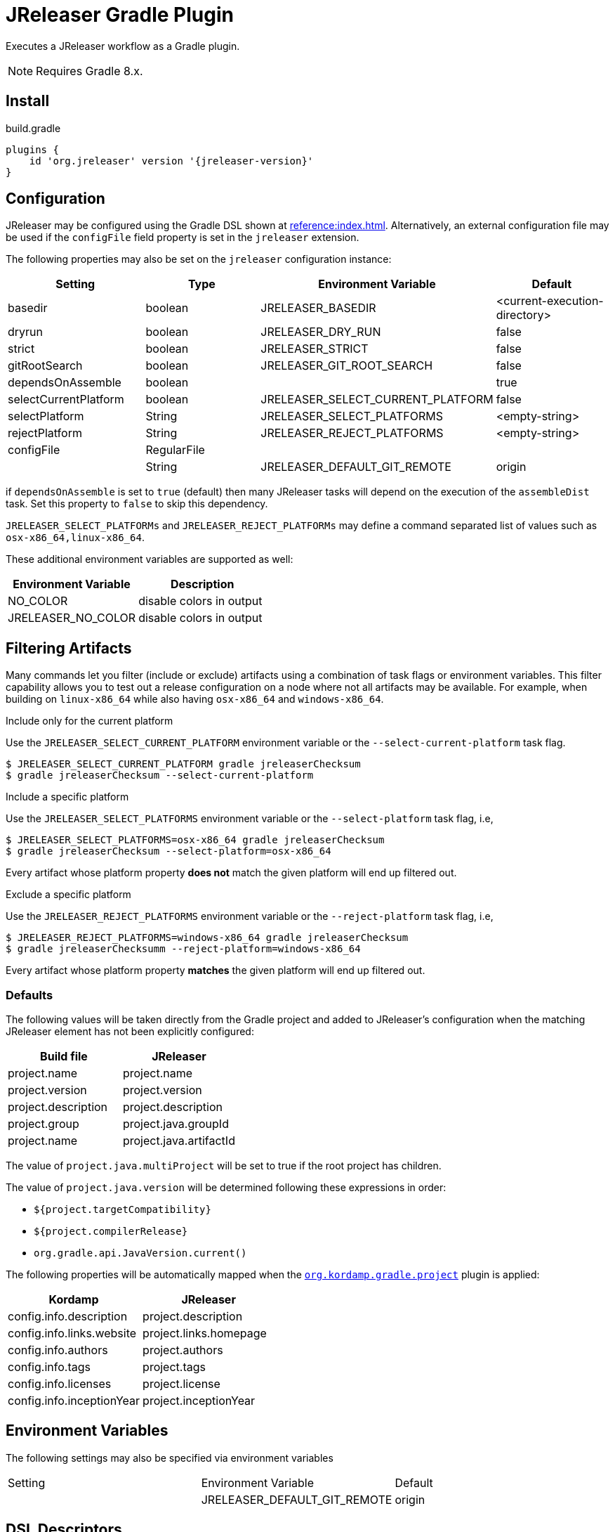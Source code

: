 = JReleaser Gradle Plugin

Executes a JReleaser workflow as a Gradle plugin.

NOTE: Requires Gradle 8.x.

== Install

[source,groovy]
[subs="+macros,attributes"]
.build.gradle
----
plugins {
    id 'org.jreleaser' version '{jreleaser-version}'
}
----

== Configuration

JReleaser may be configured using the Gradle DSL shown at xref:reference:index.adoc[]. Alternatively, an external
configuration file may be used if the `configFile` field property is set in the `jreleaser` extension.

The following properties may also be set on the `jreleaser` configuration instance:

[options="header", cols="4*"]
|===
| Setting               | Type        | Environment Variable              | Default
| basedir               | boolean     | JRELEASER_BASEDIR                 | <current-execution-directory>
| dryrun                | boolean     | JRELEASER_DRY_RUN                 | false
| strict                | boolean     | JRELEASER_STRICT                  | false
| gitRootSearch         | boolean     | JRELEASER_GIT_ROOT_SEARCH         | false
| dependsOnAssemble     | boolean     |                                   | true
| selectCurrentPlatform | boolean     | JRELEASER_SELECT_CURRENT_PLATFORM | false
| selectPlatform        | String      | JRELEASER_SELECT_PLATFORMS        | <empty-string>
| rejectPlatform        | String      | JRELEASER_REJECT_PLATFORMS        | <empty-string>
| configFile            | RegularFile |                                   |
|                       | String      | JRELEASER_DEFAULT_GIT_REMOTE      | origin
|===

if `dependsOnAssemble` is set to `true` (default) then many JReleaser tasks will depend on the execution of the `assembleDist` task.
Set this property to `false` to skip this dependency.

`JRELEASER_SELECT_PLATFORMs` and `JRELEASER_REJECT_PLATFORMs` may define a command separated list of values such as
`osx-x86_64,linux-x86_64`.

These additional environment variables are supported as well:

[options="header", cols="2*"]
|===
| Environment Variable | Description
| NO_COLOR             | disable colors in output
| JRELEASER_NO_COLOR   | disable colors in output
|===

== Filtering Artifacts

Many commands let you filter (include or exclude) artifacts using a combination of task flags or environment variables.
This filter capability allows you to test out a release configuration on a node where not all artifacts may be available.
For example, when building on `linux-x86_64` while also having `osx-x86_64` and `windows-x86_64`.

.Include only for the current platform

Use the `JRELEASER_SELECT_CURRENT_PLATFORM` environment variable or the `--select-current-platform` task flag.

[source]
----
$ JRELEASER_SELECT_CURRENT_PLATFORM gradle jreleaserChecksum
$ gradle jreleaserChecksum --select-current-platform
----

.Include a specific platform

Use the `JRELEASER_SELECT_PLATFORMS` environment variable or the `--select-platform` task flag, i.e,

[source]
----
$ JRELEASER_SELECT_PLATFORMS=osx-x86_64 gradle jreleaserChecksum
$ gradle jreleaserChecksum --select-platform=osx-x86_64
----

Every artifact whose platform property *does not* match the given platform will end up filtered out.

.Exclude a specific platform

Use the `JRELEASER_REJECT_PLATFORMS` environment variable or the `--reject-platform` task flag, i.e,

[source]
----
$ JRELEASER_REJECT_PLATFORMS=windows-x86_64 gradle jreleaserChecksum
$ gradle jreleaserChecksumm --reject-platform=windows-x86_64
----

Every artifact whose platform property *matches* the given platform will end up filtered out.

=== Defaults

The following values will be taken directly from the Gradle project and added to JReleaser's configuration when
the matching JReleaser element has not been explicitly configured:

[%header, cols="<1,<1", width="100%"]
|===
| Build file          | JReleaser
| project.name        | project.name
| project.version     | project.version
| project.description | project.description
| project.group       | project.java.groupId
| project.name        | project.java.artifactId
|===

The value of `project.java.multiProject` will be set to true if the root project has children.

The value of `project.java.version` will be determined following these expressions in order:

 * `${project.targetCompatibility}`
 * `${project.compilerRelease}`
 * `org.gradle.api.JavaVersion.current()`

The following properties will be automatically mapped when the `link:https://kordamp.org/kordamp-gradle-plugins/[org.kordamp.gradle.project]`
plugin is applied:

[%header, cols="<1,<1", width="100%"]
|===
| Kordamp                   | JReleaser
| config.info.description   | project.description
| config.info.links.website | project.links.homepage
| config.info.authors       | project.authors
| config.info.tags          | project.tags
| config.info.licenses      | project.license
| config.info.inceptionYear | project.inceptionYear
|===

== Environment Variables

The following settings may also be specified via environment variables

|===
| Setting | Environment Variable         | Default
|         | JRELEASER_DEFAULT_GIT_REMOTE | origin
|===

== DSL Descriptors

The plugin ships with GDSL (IntelliJ) and DSLD (Eclipse) DSL descriptors that should provide code completion support for
the `jreleaser` extension when using the Groovy DSL in Gradle scripts. These files should be picked up automatically but
if that were not to be the case then you may download the files and register them with your IDE:

* link:https://github.com/jreleaser/jreleaser/blob/main/plugins/jreleaser-gradle-plugin/src/main/resources/gdsl/jreleaser.gdsl[jreleaser.gdsl]
* link:https://github.com/jreleaser/jreleaser/blob/main/plugins/jreleaser-gradle-plugin/src/main/resources/dsld/jreleaser.dsld[jreleaser.dsld]

== Tasks

The following tasks are provided:

=== jreleaserEnv

[source]
----
Path
     :jreleaserEnv

Type
     JReleaserEnvTask (org.jreleaser.gradle.plugin.tasks.JReleaserEnvTask)

Description
     Display environment variable names

Group
     JReleaser
----

=== jreleaserInit

[source]
----
Path
     :jreleaserInit

Type
     JReleaserInitTask (org.jreleaser.gradle.plugin.tasks.JReleaserInitTask)

Options
     --format                Configuration file format (REQUIRED).

     --overwrite             Overwrite existing files (OPTIONAL).

Description
     Create a jreleaser config file

Group
     JReleaser
----

Currently supported formats are: `yml`, `json`, and `toml`.

The file will be generated at the current directory.

=== jreleaserConfig

[source]
----
Path
     :jreleaserConfig

Type
     JReleaserConfigTask (org.jreleaser.gradle.plugin.tasks.JReleaserConfigTask)

Options
     --announce                 Display announce configuration (OPTIONAL).

     --assembly                 Display assembly configuration (OPTIONAL).

     --changelog                Display changelog configuration (OPTIONAL).

     --download                 Display download configuration (OPTIONAL).

     --dryrun                   Skip remote operations (OPTIONAL).

     --full                     Display full configuration (OPTIONAL).

     --git-root-search          Searches for the Git root (OPTIONAL).

     --reject-platform          Activates paths not matching the given platform (OPTIONAL).

     --select-current-platform  Activates paths matching the current platform (OPTIONAL).

     --select-platform          Activates paths matching the given platform (OPTIONAL).

     --strict                   Enable strict mode (OPTIONAL).

Description
     Outputs current JReleaser configuration

Group
     JReleaser
----

=== jreleaserTemplateGenerate

[source]
----
Path
     :jreleaserTemplateGenerate

Type
     JReleaserTemplateGenerateTask (org.jreleaser.gradle.plugin.tasks.JReleaserTemplateGenerateTask)

Options
     --announcer-name        The name of the announcer (OPTIONAL).

     --assembler-name        The name of the assembler (OPTIONAL).

     --assembler-type        The type of the assembler (OPTIONAL).

     --distribution-name     The name of the distribution (OPTIONAL).

     --distribution-type     The type of the distribution (OPTIONAL).
                             Available values are:
                                  JAVA_BINARY
                                  JLINK
                                  NATIVE_IMAGE
                                  NATIVE_PACKAGE
                                  SINGLE_JAR

     --overwrite             Overwrite existing files (OPTIONAL).

     --packager-name         The name of the packager (OPTIONAL).

     --snapshot              Use snapshot template (OPTIONAL).

Description
     Generates templates for a specific packager/announcer

Group
     JReleaser
----

=== jreleaserTemplateEval

[source]
----
Path
     :jreleaserTemplateEval

Type
     JReleaserTemplateEvalTask (org.jreleaser.gradle.plugin.tasks.JReleaserTemplateEvalTask)

Options
     --announce                 Eval model in announce configuration (OPTIONAL).

     --assembly                 Eval model in assembly configuration (OPTIONAL).

     --changelog                Eval model in changelog configuration (OPTIONAL).

     --download                 Eval model in download configuration (OPTIONAL).

     --dryrun                   Skip remote operations (OPTIONAL).

     --git-root-search          Searches for the Git root (OPTIONAL).

     --input-directory          A directory with input templates.

     --input-file               An input template file.

     --reject-platform          Activates paths not matching the given platform (OPTIONAL).

     --select-current-platform  Activates paths matching the current platform (OPTIONAL).

     --select-platform          Activates paths matching the given platform (OPTIONAL).

     --strict                   Enable strict mode (OPTIONAL).

     --target-directory         Directory where evaluated template(s) will be placed.

Description
     Evaluate a template or templates

Group
     JReleaser
----

=== jreleaserDownload

Executes the xref:concepts:workflow.adoc#_download[Download] workflow step.

[source]
----
Path
     :jreleaserDownload

Type
     JReleaserDownloadTask (org.jreleaser.gradle.plugin.tasks.JReleaserDownloadTask)

Options
     --downloader-name           Include an downloader by name (OPTIONAL).

     --downloader                Include an downloader by type (OPTIONAL).

     --dryrun                    Skip remote operations (OPTIONAL).

     --exclude-downloader-name   Exclude an downloader by name (OPTIONAL).

     --exclude-downloader        Exclude an downloader by type (OPTIONAL).

     --git-root-search           Searches for the Git root (OPTIONAL).

     --strict                    Enable strict mode (OPTIONAL).

Description
     Downloads assets

Group
     JReleaser
----

=== jreleaserAssemble

Executes the xref:concepts:workflow.adoc#_assemble[Assemble] workflow step.

[source]
----
Path
     :jreleaserAssemble

Type
     JReleaserAssembleTask (org.jreleaser.gradle.plugin.tasks.JReleaserAssembleTask)

Options
     --assembler                The name of the assembler (OPTIONAL).

     --distribution             The name of the distribution (OPTIONAL).

     --dryrun                   Skip remote operations (OPTIONAL).

     --exclude-assembler        Exclude an assembler (OPTIONAL).

     --exclude-distribution     Exclude a distribution (OPTIONAL).

     --git-root-search          Searches for the Git root (OPTIONAL).

     --reject-platform          Activates paths not matching the given platform (OPTIONAL).

     --select-current-platform  Activates paths matching the current platform (OPTIONAL).

     --select-platform          Activates paths matching the given platform (OPTIONAL).

     --strict                   Enable strict mode (OPTIONAL).

Description
     Assemble all distributions

Group
     JReleaser
----

=== jreleaserChangelog

Executes the xref:concepts:workflow.adoc#_changelog[Changelog] workflow step.

[source]
----
Path
     :jreleaserChangelog

Type
     JReleaserChangelogTask (org.jreleaser.gradle.plugin.tasks.JReleaserChangelogTask)

Options:
     --strict                   Enable strict mode (OPTIONAL).

Description
     Calculate changelogs

Group
     JReleaser
----

=== jreleaserCatalog

Executes the xref:concepts:workflow.adoc#_catalog_[Catalog] workflow step.

[source]
----
Path
     :jreleaserCatalog

Type
     JReleaserCatalogTask (org.jreleaser.gradle.plugin.tasks.JReleaserCatalogTask)

Options
     --cataloger                Include a cataloger (OPTIONAL).

     --distribution             Include a distribution (OPTIONAL).

     --dryrun                   Skip remote operations (OPTIONAL).

     --exclude-cataloger        Exclude a cataloger (OPTIONAL).

     --exclude-distribution     Exclude a distribution (OPTIONAL).

     --git-root-search          Searches for the Git root (OPTIONAL).

     --reject-platform          Activates paths not matching the given platform (OPTIONAL).

     --select-current-platform  Activates paths matching the current platform (OPTIONAL).

     --select-platform          Activates paths matching the given platform (OPTIONAL).

     --strict                   Enable strict mode (OPTIONAL).

Description
     Catalogs all distributions and files

Group
     JReleaser
----

=== jreleaserChecksum

Executes the xref:concepts:workflow.adoc#_checksum[Checksum] workflow step.

[source]
----
Path
     :jreleaserChecksum

Type
     JReleaserChecksumTask (org.jreleaser.gradle.plugin.tasks.JReleaserChecksumTask)

Options
     --distribution             The name of the distribution (OPTIONAL).

     --dryrun                   Skip remote operations (OPTIONAL).

     --exclude-distribution     Exclude a distribution (OPTIONAL).

     --git-root-search          Searches for the Git root (OPTIONAL).

     --reject-platform          Activates paths not matching the given platform (OPTIONAL).

     --select-current-platform  Activates paths matching the current platform (OPTIONAL).

     --select-platform          Activates paths matching the given platform (OPTIONAL).

     --strict                   Enable strict mode (OPTIONAL).

Description
     Calculate checksums

Group
     JReleaser
----

=== jreleaserSign

Executes the xref:concepts:workflow.adoc#_sign[Sign] workflow step.

[source]
----
Path
     :jreleaserSign

Type
     JReleaserSignTask (org.jreleaser.gradle.plugin.tasks.JReleaserSignTask)

Options
     --distribution             The name of the distribution (OPTIONAL).

     --dryrun                   Skip remote operations (OPTIONAL).

     --exclude-distribution     Exclude a distribution (OPTIONAL).

     --git-root-search          Searches for the Git root (OPTIONAL).

     --reject-platform          Activates paths not matching the given platform (OPTIONAL).

     --select-current-platform  Activates paths matching the current platform (OPTIONAL).

     --select-platform          Activates paths matching the given platform (OPTIONAL).

     --strict                   Enable strict mode (OPTIONAL).

Description
     Signs a release

Group
     JReleaser
----

=== jreleaserDeploy

Executes the xref:concepts:workflow.adoc#_deploy[Deploy] workflow step.

[source]
----
Path
     :jreleaserDeploy

Type
     JReleaserDeployTask (org.jreleaser.gradle.plugin.tasks.JReleaserDeployTask)

Options
     --deployer                  Include a deployer by type (OPTIONAL).

     --deployer-name             Include a deployer by name (OPTIONAL).

     --dryrun                    Skip remote operations (OPTIONAL).

     --exclude-deployer          Exclude a deployer by type (OPTIONAL).

     --exclude-deployer-name     Exclude a deployer by name (OPTIONAL).

     --git-root-search           Searches for the Git root (OPTIONAL).

     --strict                    Enable strict mode (OPTIONAL).

Description
     Deploys all staged artifacts

Group
     JReleaser
----

=== jreleaserUpload

Executes the xref:concepts:workflow.adoc#_upload[Upload] workflow step.

[source]
----
Path
     :jreleaserUpload

Type
     JReleaserUploadTask (org.jreleaser.gradle.plugin.tasks.JReleaserUploadTask)

Options
     --cataloger                 Include a cataloger (OPTIONAL).

     --distribution              The name of the distribution (OPTIONAL).

     --dryrun                    Skip remote operations (OPTIONAL).

     --exclude-cataloger         Exclude a cataloger (OPTIONAL).

     --exclude-distribution      Exclude a distribution (OPTIONAL).

     --exclude-uploader-name     Exclude an uploader by name (OPTIONAL).

     --exclude-uploader          Exclude an uploader by type (OPTIONAL).

     --git-root-search           Searches for the Git root (OPTIONAL).

     --reject-platform           Activates paths not matching the given platform (OPTIONAL).

     --select-current-platform   Activates paths matching the current platform (OPTIONAL).

     --select-platform           Activates paths matching the given platform (OPTIONAL).

     --strict                    Enable strict mode (OPTIONAL).

     --uploader-name             Include an uploader by name (OPTIONAL).

     --uploader                  Include an uploader by type (OPTIONAL).

Description
     Uploads all artifacts

Group
     JReleaser
----

=== jreleaserRelease

Executes the xref:concepts:workflow.adoc#_release[Release] workflow step.

[source]
----
Path
     :jreleaserRelease

Type
     JReleaserReleaseTask (org.jreleaser.gradle.plugin.tasks.JReleaserReleaserTask)

Options
     --cataloger                Include a cataloger (OPTIONAL).

     --deployer                 Include a deployer by type (OPTIONAL).

     --deployer-name            Include a deployer by name (OPTIONAL).

     --distribution             The name of the distribution (OPTIONAL).

     --dryrun                   Skip remote operations (OPTIONAL).

     --exclude-cataloger        Exclude a cataloger (OPTIONAL).

     --exclude-deployer         Exclude a deployer by type (OPTIONAL).

     --exclude-deployer-name    Exclude a deployer by name (OPTIONAL).

     --exclude-distribution     Exclude a distribution (OPTIONAL).

     --exclude-uploader         Exclude an uploader by type (OPTIONAL).

     --exclude-uploader-name    Exclude an uploader by name (OPTIONAL).

     --git-root-search          Searches for the Git root (OPTIONAL).

     --reject-platform          Activates paths not matching the given platform (OPTIONAL).

     --select-current-platform  Activates paths matching the current platform (OPTIONAL).

     --select-platform          Activates paths matching the given platform (OPTIONAL).

     --strict                   Enable strict mode (OPTIONAL).

     --uploader                 Include an uploader by type (OPTIONAL).

     --uploader-name            Include an uploader by name (OPTIONAL).
Description
     Uploads all artifacts

Group
     JReleaser
----

=== jreleaserPrepare

Executes the xref:concepts:workflow.adoc#_prepare[Prepare] workflow step.

[source]
----
Path
     :jreleaserPrepare

Type
     JReleaserPrepareTask (org.jreleaser.gradle.plugin.tasks.JReleaserPrepareTask)

Options
     --distribution             Include a distribution (OPTIONAL).

     --dryrun                   Skip remote operations (OPTIONAL).

     --exclude-distribution     Exclude a distribution (OPTIONAL).

     --exclude-packager         Exclude a packager (OPTIONAL).

     --git-root-search          Searches for the Git root (OPTIONAL).

     --packager                 Include a packager (OPTIONAL).

     --reject-platform          Activates paths not matching the given platform (OPTIONAL).

     --select-current-platform  Activates paths matching the current platform (OPTIONAL).

     --select-platform          Activates paths matching the given platform (OPTIONAL).

     --strict                   Enable strict mode (OPTIONAL).

Description
     Prepares all distributions

Group
     JReleaser
----

=== jreleaserPackage

Executes the xref:concepts:workflow.adoc#_package[Package] workflow step.

[source]
----
Path
     :jreleaserPackage

Type
     JReleaserPackageTask (org.jreleaser.gradle.plugin.tasks.JReleaserPackageTask)

Options
     --distribution             Include a distribution (OPTIONAL).

     --dryrun                   Skip remote operations (OPTIONAL).

     --exclude-distribution     Exclude a distribution (OPTIONAL).

     --exclude-packager         Exclude a packager (OPTIONAL).

     --git-root-search          Searches for the Git root (OPTIONAL).

     --packager                 Include a packager (OPTIONAL).

     --reject-platform          Activates paths not matching the given platform (OPTIONAL).

     --select-current-platform  Activates paths matching the current platform (OPTIONAL).

     --select-platform          Activates paths matching the given platform (OPTIONAL).

     --strict                   Enable strict mode (OPTIONAL).

Description
     Packages all distributions

Group
     JReleaser
----

=== jreleaserPublish

Executes the xref:concepts:workflow.adoc#_publish[Publish] workflow step.

[source]
----
Path
     :jreleaserPublish

Type
     JReleaserPublishTask (org.jreleaser.gradle.plugin.tasks.JReleaserPublishTask)

Options
     --distribution             Include a distribution (OPTIONAL).

     --dryrun                   Skip remote operations (OPTIONAL).

     --exclude-distribution     Exclude a distribution (OPTIONAL).

     --exclude-packager         Exclude a packager (OPTIONAL).

     --git-root-search          Searches for the Git root (OPTIONAL).

     --packager                 Include a packager (OPTIONAL).

     --reject-platform          Activates paths not matching the given platform (OPTIONAL).

     --select-current-platform  Activates paths matching the current platform (OPTIONAL).

     --select-platform          Activates paths matching the given platform (OPTIONAL).

     --strict                   Enable strict mode (OPTIONAL).

Description
     Publishes all distributions

Group
     JReleaser
----

=== jreleaserAnnounce

Executes the xref:concepts:workflow.adoc#_announce[Announce] workflow step.

[source]
----
Path
     :jreleaserAnnounce

Type
     JReleaserAnnounceTask (org.jreleaser.gradle.plugin.tasks.JReleaserAnnounceTask)

Options
     --announcer                Include an announcer (OPTIONAL).

     --dryrun                   Skip remote operations (OPTIONAL).

     --exclude-announcer        Exclude an announcer (OPTIONAL).

     --git-root-search          Searches for the Git root (OPTIONAL).

     --strict                   Enable strict mode (OPTIONAL).

Description
     Announces a release

Group
     JReleaser
----

=== jreleaserFullRelease

Executes the xref:concepts:workflow.adoc#_full_release[Full Release] workflow step.

[source]
----
Path
     :jreleaserFullRelease

Type
     JReleaserFullReleaseTask (org.jreleaser.gradle.plugin.tasks.JReleaserFullReleaseTask)

Options
     --announcer                Include an announcer (OPTIONAL).

     --cataloger                Include a cataloger (OPTIONAL).

     --deployer                 Include a deployer by type (OPTIONAL).

     --deployer-name            Include a deployer by name (OPTIONAL).

     --distribution             Include a distribution (OPTIONAL).

     --dryrun                   Skip remote operations (OPTIONAL).

     --exclude-announcer        Exclude an announcer (OPTIONAL).

     --exclude-cataloger        Exclude a cataloger (OPTIONAL).

     --exclude-deployer         Exclude a deployer by type (OPTIONAL).

     --exclude-deployer-name    Exclude a deployer by name (OPTIONAL).

     --exclude-distribution     Exclude a distribution (OPTIONAL).

     --exclude-packager         Exclude a packager (OPTIONAL).

     --exclude-uploader         Exclude an uploader by type (OPTIONAL).

     --exclude-uploader-name    Exclude an uploader by name (OPTIONAL).

     --git-root-search          Searches for the Git root (OPTIONAL).

     --packager                 Include a packager (OPTIONAL).

     --reject-platform          Activates paths not matching the given platform (OPTIONAL).

     --select-current-platform  Activates paths matching the current platform (OPTIONAL).

     --select-platform          Activates paths matching the given platform (OPTIONAL).

     --strict                   Enable strict mode (OPTIONAL).

     --uploader                 Include an uploader by type (OPTIONAL).

     --uploader-name            Include an uploader by name (OPTIONAL).

Description
     Invokes release, publish, and announce

Group
     JReleaser
----

=== jreleaserAutoConfigRelease

[source]
----
Path
     :jreleaserAutoConfigRelease

Type
     JReleaseAutoConfigReleaseTask (org.jreleaser.gradle.plugin.tasks.JReleaseAutoConfigReleaseTask)

Options
     --armored                         Generate ascii armored signatures (OPTIONAL).

     --author                          The project authors (OPTIONAL).

     --branch                          The release branch (OPTIONAL).

     --changeLog                       Path to changelog file (OPTIONAL).

     --changelog-formatted             Format generated changelog (OPTIONAL).

     --commit-author-email             Commit author email (OPTIONAL).

     --commit-author-name              Commit author name (OPTIONAL).

     --draft                           If the release is a draft (OPTIONAL).

     --dryrun                          Skip remote operations (OPTIONAL).

     --file                            Input file(s) to be uploaded (OPTIONAL).

     --git-root-search                 Searches for the Git root (OPTIONAL).

     --glob                            Input file(s) to be uploaded (as globs) (OPTIONAL).

     --milestone-name                  The milestone name (OPTIONAL).

     --overwrite                       Overwrite an existing release (OPTIONAL).

     --prerelease                      If the release is a prerelease (OPTIONAL).

     --prerelease-pattern              The prerelease pattern (OPTIONAL).

     --project-copyright               The project copytight (OPTIONAL).

     --project-description             The project description (OPTIONAL).

     --project-inception-year          The project inception year (OPTIONAL).

     --project-name                    The project name (OPTIONAL).

     --project-snapshot-label          The project snapshot label (OPTIONAL).

     --project-snapshot-pattern        The project snapshot pattern (OPTIONAL).

     --project-snapshot-full-changelog Calculate full changelog since last non-snapshot release (OPTIONAL).

     --project-stereotype              The project stereotype (OPTIONAL).

     --project-version                 The project version (OPTIONAL).

     --project-version-pattern         The project version pattern (OPTIONAL).

     --release-name                    The release name (OPTIONAL).

     --signing                         Sign files (OPTIONAL).

     --reject-platform                 Activates paths not matching the given platform (OPTIONAL).

     --select-current-platform         Activates paths matching the current platform (OPTIONAL).

     --select-platform                 Activates paths matching the given platform (OPTIONAL).

     --skip-checksums                  Skip creating checksums (OPTIONAL).

     --skip-release                    Skip creating a release (OPTIONAL).

     --skip-tag                        Skip tagging the release (OPTIONAL).

     --strict                          Enable strict mode (OPTIONAL).

     --tag-name                        The release tga (OPTIONAL).

     --update                          Update an existing release (OPTIONAL).

     --update-section                  Release section to be updated (OPTIONAL).

     --username                        Git username (OPTIONAL).

Description
     Creates or updates a release with auto-config enabled

Group
     JReleaser
----

=== jreleaserJsonSchema

[source]
----
Path
     :jreleaserJsonSchema

Type
     JReleaserJsonSchemaTask (org.jreleaser.gradle.plugin.tasks.JReleaserJsonSchemaTask)

Description
    Generate JSON schema.

Group
     JReleaser
----
